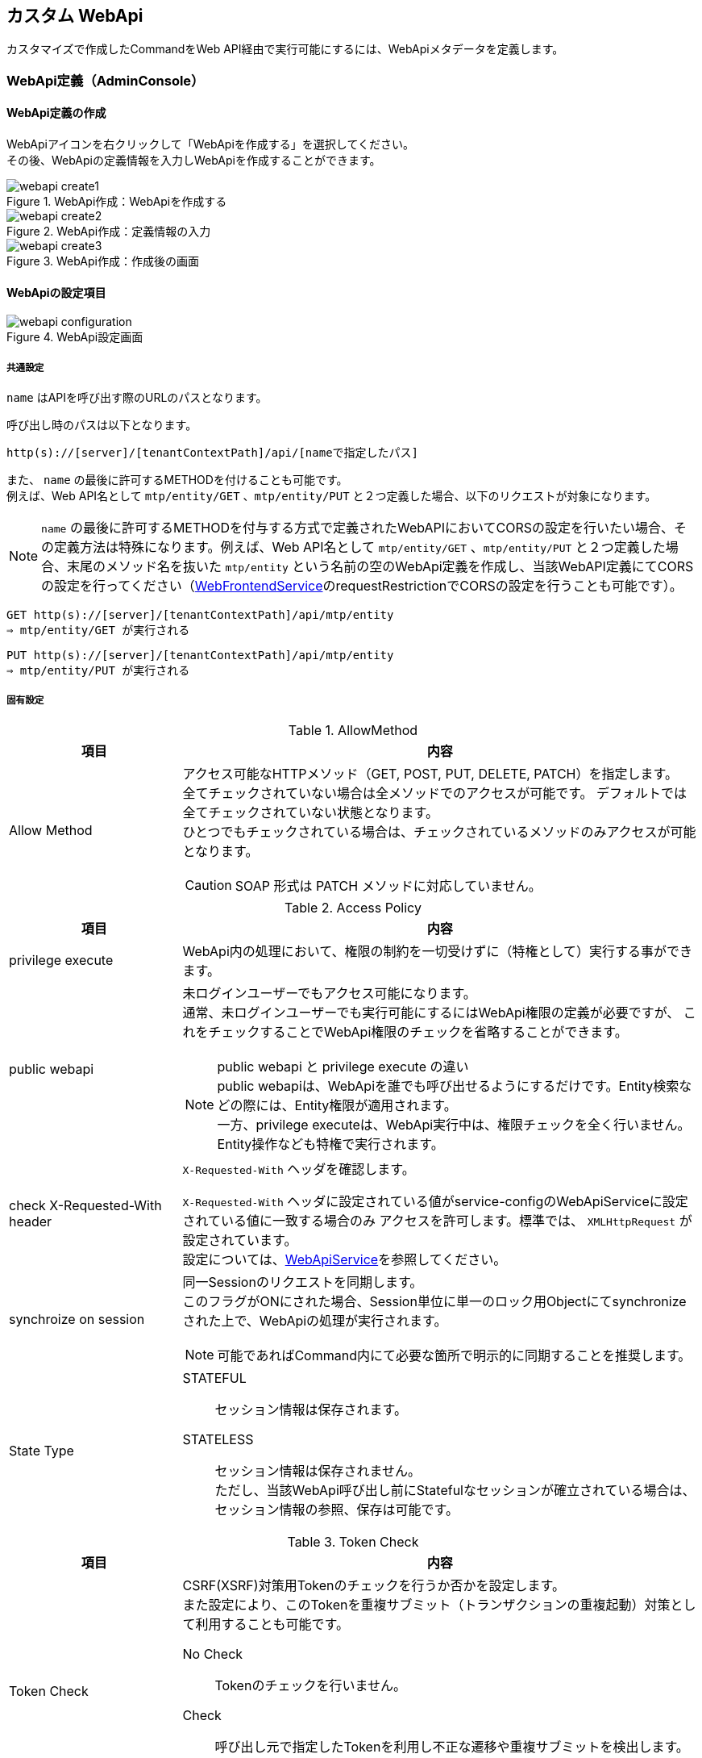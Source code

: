 == カスタム WebApi
カスタマイズで作成したCommandをWeb API経由で実行可能にするには、WebApiメタデータを定義します。

=== WebApi定義（AdminConsole）

==== WebApi定義の作成
WebApiアイコンを右クリックして「WebApiを作成する」を選択してください。 +
その後、WebApiの定義情報を入力しWebApiを作成することができます。

.WebApi作成：WebApiを作成する
image::images/command/webapi_create1.png[]

.WebApi作成：定義情報の入力
image::images/command/webapi_create2.png[]

.WebApi作成：作成後の画面
image::images/command/webapi_create3.png[]


==== WebApiの設定項目

.WebApi設定画面
image::images/command/webapi_configuration.png[]

===== 共通設定
`name` はAPIを呼び出す際のURLのパスとなります。

呼び出し時のパスは以下となります。
[source,url]
----
http(s)://[server]/[tenantContextPath]/api/[nameで指定したパス]
----

また、 `name` の最後に許可するMETHODを付けることも可能です。 +
例えば、Web API名として `mtp/entity/GET` 、`mtp/entity/PUT` と２つ定義した場合、以下のリクエストが対象になります。 +

NOTE: `name` の最後に許可するMETHODを付与する方式で定義されたWebAPIにおいてCORSの設定を行いたい場合、その定義方法は特殊になります。例えば、Web API名として `mtp/entity/GET` 、`mtp/entity/PUT` と２つ定義した場合、末尾のメソッド名を抜いた `mtp/entity` という名前の空のWebApi定義を作成し、当該WebAPI定義にてCORSの設定を行ってください（<<../../serviceconfig/index.adoc#WebFrontendService,WebFrontendService>>のrequestRestrictionでCORSの設定を行うことも可能です）。

[source,url]
----
GET http(s)://[server]/[tenantContextPath]/api/mtp/entity
⇒ mtp/entity/GET が実行される
----

[source,url]
----
PUT http(s)://[server]/[tenantContextPath]/api/mtp/entity
⇒ mtp/entity/PUT が実行される
----

===== 固有設定
.AllowMethod
[cols="1,3a",options="header"]
|===
|項目
|内容

|Allow Method
|アクセス可能なHTTPメソッド（GET, POST, PUT, DELETE, PATCH）を指定します。 +
全てチェックされていない場合は全メソッドでのアクセスが可能です。
デフォルトでは全てチェックされていない状態となります。 +
ひとつでもチェックされている場合は、チェックされているメソッドのみアクセスが可能となります。

CAUTION: SOAP 形式は PATCH メソッドに対応していません。
|===
[[synchronize_on_session]]
.Access Policy
[cols="1,3a",options="header"]
|===
|項目|内容
|privilege execute|
WebApi内の処理において、権限の制約を一切受けずに（特権として）実行する事ができます。

|public webapi|
未ログインユーザーでもアクセス可能になります。 +
通常、未ログインユーザーでも実行可能にするにはWebApi権限の定義が必要ですが、
これをチェックすることでWebApi権限のチェックを省略することができます。

NOTE: public webapi と privilege execute の違い +
public webapiは、WebApiを誰でも呼び出せるようにするだけです。Entity検索などの際には、Entity権限が適用されます。 +
一方、privilege executeは、WebApi実行中は、権限チェックを全く行いません。Entity操作なども特権で実行されます。

|check X-Requested-With header|
`X-Requested-With` ヘッダを確認します。

`X-Requested-With` ヘッダに設定されている値がservice-configのWebApiServiceに設定されている値に一致する場合のみ
アクセスを許可します。標準では、 `XMLHttpRequest` が設定されています。 +
設定については、<<../../serviceconfig/index.adoc#WebApiService, WebApiService>>を参照してください。

|synchroize on session|
同一Sessionのリクエストを同期します。 +
このフラグがONにされた場合、Session単位に単一のロック用Objectにてsynchronizeされた上で、WebApiの処理が実行されます。

NOTE: 可能であればCommand内にて必要な箇所で明示的に同期することを推奨します。

|State Type|
STATEFUL:: セッション情報は保存されます。
STATELESS:: セッション情報は保存されません。 +
ただし、当該WebApi呼び出し前にStatefulなセッションが確立されている場合は、セッション情報の参照、保存は可能です。
|===
[[csrf_token_check]]
.Token Check
[cols="1,3a",options="header"]
|===
|項目|内容
|Token Check|
CSRF(XSRF)対策用Tokenのチェックを行うか否かを設定します。 +
また設定により、このTokenを重複サブミット（トランザクションの重複起動）対策として利用することも可能です。

No Check:: Tokenのチェックを行いません。
Check:: 呼び出し元で指定したTokenを利用し不正な遷移や重複サブミットを検出します。

Tokenのチェックを行う場合は、Tokenの値を送信元画面に埋め込み、リクエストパラメータで送信する必要があります。
詳しくは<<Token,Tokenチェック>>を参照してください。

|use fixed Token|
Tokenチェックに、セッション単位に固定に払いだされる固定Tokenを利用します。
CSRF(XSRF)対策のみ必要な場合は固定Tokenを利用可能です。

固定Tokenを利用する場合、送信元画面には固定Tokenの値を埋め込む必要があります。

|consume a Token|
このWebApi実行時にチェックしたTokenを消費します。 +
消費されたTokenは再利用できません(同一Tokenでリクエストが来た場合、エラーになります)。 +
重複リクエスト（トランザクションの重複起動）を防ぐためには、このフラグをONにします。

|rollback on exception|
Exception発生時にTokenを消費しません。
|===

.Cache Control
[cols="1,3a",options="header"]
|===
|項目|内容
|Cache Control |
レスポンスのキャッシュ設定を指定します。

Cache:: クライアントへ当該レスポンスのキャッシュを許可します。具体的には `Cache-Control` ヘッダに `private` を指定します。

Cache Public:: 共有キャッシュへ当該レスポンスのキャッシュを許可します。具体的には `Cache-Control` ヘッダに `public` を指定します。

CAUTION: Cache Publicを設定する場合、プロキシサーバやCDNがキャッシュする可能性があり、キャッシュのコントロールが難しくなります。
不特定多数のユーザーに対して同一のキャッシュが返却されるので、注意が必要です。 +
例えば、ログイン後のユーザーの個人情報が表示されるページをCache Publicしてしまった場合、そのユーザー以外の人が同一URLにアクセスした場合、本来参照できないはずの別ユーザーの個人情報が参照できてしまいます。

Not Cache:: クライアントへ当該レスポンスをキャッシュしないように指示します。具体的には `Cache-Control` ヘッダに `private, no-store, no-cache, must-revalidate` を指定します。

Default:: service-config内の <<../../serviceconfig/index.adoc#WebFrontendService,WebFrontendService>> の `defaultCacheControlType` の設定が適用されます。

CAUTION: Max Ageの値を指定しない場合、ブラウザにより挙動が異なりますのでご注意ください。

|Max Age |
クライアントへ当該コンテンツのキャッシュ有効期間（秒）を通知します。 +
0未満の値は未設定とみなされます。

レスポンスのキャッシュが許可された場合（ `Cache-Control` が `private` の場合 ）、`Cache-Control` ヘッダに `max-age` 属性を追加します。
|===

.Restriction of Request
[cols="1,3a",options="header"]
|===
|項目
|内容

|Allow Request Content Types
|許可するContent-Typeを指定します。未指定の場合は全て許可します。 +
複数のContent-Typeを指定する場合は、半角スペースで区切ってください。

NOTE: REST OTHERS 形式の WebAPIで本項目を設定しない場合、`applicaiton/json` `applicaiton/xml` `application/x-www-form-urlencoded` `multipart/form-data` 以外の全ての Content-Type を許容する設定となります。
REST OTHERS を利用する場合は、必要な Content-Type に限定することを推奨します。

|Max Request Body Size
|リクエストボディの最大サイズ(Byte)を指定します。 +
Content-Typeが `application/x-www-form-urlencoded` の場合は適用されません。

|Max File Size
|リクエストされるファイルの最大サイズ(Byte)を指定します。
|===

.CORS
[cols="1,3a",options="header"]
|===
|項目|内容
|Access-Control-Allow-Origin|
CORS (Cross-Origin Resource Sharing) の設定です。 +
アクセスを許可するドメイン名、または `\*` （アスタリスク）を設定します。 +
`*` （アスタリスク）が設定されていた場合は、すべてのドメイン名からの接続を許可します。 +
複数のドメイン名を登録する場合は、半角スペースで区切ってください。 +
また、 `*.dentsusoken.com` のように、ワイルドカードを指定することもできます。

|Access-Controll-Allow-Credentials|
CORS (Cross-Origin Resource Sharing) の設定です。 +
当該WebApi呼び出し時に認証情報（Cookie、Authorizationヘッダー等）を必要とする場合は、有効化します。　
|===

.OAuth
[cols="1,3a",options="header"]
|===
|項目|内容
|support Bearer Token|
RFC6750規格に基づいたBearer Tokenによる認証を許可します。

|Scopes |
OAuth2.0 のScopeを定義します。AccessTokenベースでのアクセスの際、当該Scopeを保持するClientのみアクセス可能となります。
AdminConsoleで指定する場合、scopeをスペースで区切った場合、ANDを意味し、改行で区切った場合ORを意味します。

====
scopeA scopeB +
scopeC
====

上記の定義をした場合、
このWebApiにアクセスするためには、
 `scopeA` 且つ `scopeB` を保持しているか、もしくは `scopeC` を保持している必要があります。

|===

.個別設定
[cols="1,3a",options="header"]
|===
|項目|内容
|Request Type|許可するリクエストの種類を選択します。 +
REST FORM、REST JSON、REST XML、[.eeonly]#SOAP WSDL#、REST OTHERS の5種類が選択可能です。 +
デフォルトでは全てチェックされていない状態となります。

全てチェックされていない場合は REST FORM、REST JSON、REST XML、[.eeonly]#SOAP WSDL# でのアクセスが可能です。 +
ひとつでもチェックされている場合は、チェックされているメソッドのみアクセスが可能となります。 +
REST OTHERS に該当するリクエストを許可する場合は、明示的にチェックが必要となります。

|REST JSON parameter|
`Request Type` で `REST JSON` を選択した場合のみ設定可能です。

リクエストに含まれるJSON文字列をオブジェクトに変換する処理の設定です。
WebApiのクライアントからは、JSONは次の形で指定します。

GET, DELETEの場合:: `parameter name` に指定した名前でクエリストリングに指定します
POST, PUT, PATCHの場合:: リクエストボディにJSON文字列を指定します

サーバ側では、JSON文字列を、 `parameter type` で指定したクラスに変換します。 `parameter type` 未指定の場合は `java.util.Map` として変換されます。
`parameter type` に `java.io.Reader` を指定した場合はJSON文字列をReader経由でそのまま取得可能です。

変換されたオブジェクトは、RequestContextから `parameter name` で指定したキー名でattributeから取得可能です。

.例
parameter nameにvalueXを指定し、parameter typeにSomeTypeを指定した場合、
----
SomeType valueX = (SomeType) request.getAttribute("valueX")
----
で取得可能です。

NOTE: `parameter name` の設定値が `param` 且つ `parameter type` が `java.util.Map` （もしくは未指定）の場合、 +
`request.getParam("keyX")` でMap内の値を取得することが可能です。

`Acceptable Content Type` は `application/json` 以外の Content-Type を受け付ける場合に設定します。複数指定する場合はカンマ区切りで設定します。 +
（設定例： `application/vnd.api+json, application/vnd.collection+json`）

|REST XML Parameter|
`Request Type` で `REST XML` を選択した場合のみ設定可能です。

リクエストに含まれるXML文字列をオブジェクトに変換する処理の設定です。
WebApiのクライアントからは、XMLは次の形で指定します。

GET, DELETEの場合:: `parameter name` に指定した名前でクエリストリングに指定します
POST, PUT, PATCHの場合:: リクエストボディにXML文字列を指定します

サーバ側ではXML文字列をJAXBにより変換します。
変換可能なオブジェクトはservice-configのWebApiJAXBServiceに設定されたクラスとなります。
設定については、 <<../../serviceconfig/index.adoc#WebApiJaxbService,WebApiJAXBService>> を参照してください。

また、サーバ側でXMLをマッピングするクラスを明示的に指定したい場合は、`parameter type`  にクラス名を指定します。
`parameter type` に `java.io.Reader`  を指定した場合はXML文字列をReader経由でそのまま取得可能です。

変換されたオブジェクトは、RequestContextから `parameter name` で指定したキー名でattributeから取得可能です。

.例
parameter nameにvalueXを指定し、SomeTypeがWebApiJAXBServiceに設定される場合、
----
SomeType valueX = (SomeType) request.getAttribute("valueX")
----
で取得可能です。

`Acceptable Content Type` は `application/xml` 以外の Content-Type を受け付ける場合に設定します。複数指定する場合はカンマ区切りで設定します。 +
（設定例： `application/xhtml+xml, application/svg+xml`）

|Response Type|
許可するレスポンスのタイプを指定します。 +
複数ある場合はカンマで区切ってください。
未指定の場合、 `application/json` と `application/xml` を許可します。
|===

.Parameter Mappings
[cols="1,3",options="header"]
|===
|項目|内容
|Parameter Name |
パラメータマッピング機能における、パラメータ名を指定します。 +
<<WebApi-Param-Mapping,パラメータマッピング>> を参照ください。
|Map From |
パラメータマッピング機能における、マッピング元を指定します。
|Condition |
パラメータマッピング機能における、マッピング処理を行う条件を指定します。
|===

.Execute Commands
[cols="1,3a",options="header"]
|===
|項目|内容
|Command Name|
WebApi呼び出し時に実行されるCommandです。 +
<<WebApi-Command,Commandの設定>>を参照ください。

|Init Script|Commandのインスタンスの初期化ロジックが設定されているか否かを表示します。
|===

[[webapi_configuration_results]]
.Results
[cols="1,3a",options="header"]
|===
|項目
|内容

|Attribute Name
|レスポンスとして返すアトリビュート名を設定します。 +
Command内で `RequestContext#setAttribute(attribute name)` で値を設定してください。

返却可能な型は以下となります。 

* プリミティブ型（やそれに近しいクラス群、String、Date等）とその配列
* Entity（GenericEntity）とその配列
* Entityのプロパティで定義される型とその配列
* 設定ファイルに定義された、JAXBでシリアライズ/デシリアライズ可能なアプリ側で定義したクラス

レスポンスとして返却するデータ構造をカスタマイズすることが可能です。 +
カスタマイズについては<<WebApi-Result,返却値について>>を参照ください。

|Data Type
|任意の設定項目です。レスポンスとして返すデータの型を指定します。 + 
設定する値は、Java の完全修飾クラス名を指定してください。 +
設定することで OpenAPI 出力時にレスポンスのデータ型に反映されます。

OpenAPIの出力については、link:../support/index.html#tools_openapi_support[開発・運用サポート - OpenAPISupport^] を参照してください。
|===

[[webapi_openapi_configuration]]
===== OpenAPI設定（任意設定項目）
WebAPI 設定画面の OpenAPI セクションで設定する項目です。 +
本セクションでは、WebAPIの動作に直接影響しない設定項目や、開発用の設定項目を管理します。

[[webapi_openapi_configuration_stub]]
====== スタブ
WebAPI のスタブを有効化することで、コマンドの実装・設定をせずに任意のレスポンスを返却することが可能です。 +
本設定項目は、開発時に利用することを想定しています。 +
スタブ機能を利用するには、link:../../serviceconfig/index.html#WebApiService[Service-Config - WebApiService^] の enableStubResponse を設定する必要があります。

.スタブ設定画面
image::images/command/webapi_configuration_openapi_stub.png[]

.Stub Contents設定画面
image::images/command/webapi_configuration_openapi_stub_edit_stub_contents.png[]

.スタブ設定項目
[cols="1,3a",options="header"]
|===
|項目
|内容

| Return Stub Response
| チェックされている場合、WebAPI が実行された際に Stub Default Content, Stub Contents に設定した値を利用してレスポンスを返却します。

| Stub Default Content
| スタブレスポンスのデフォルトコンテンツ設定します。 Response Type で指定したいずれかの形式に合わせてスタブコンテンツを設定してください。 +
本設定値は、Stub Contents に該当するレスポンスが設定されていない場合のデフォルト値として利用されます。

| Stub Contents
| スタブコンテンツを設定します。コンテンツは以下の項目で構成されおり、全て入力が必須です。

[cols="1,3",options="header"]
!===
!項目
!内容

! Content Type
! スタブの Content Type を設定します。Response Type に設定されている Content Type のいずれかを設定してください。

! Label
! スタブコンテンツの識別用ラベルです。 +
Content Type 当たりのスタブレスポンスを複数設定する場合、リクエストのクエリ文字列 `mtp_stub_label` に設定した値が使用されます。 +
リクエストのクエリ文字列 `mtp_stub_label` の設定が無い場合や、`mtp_stub_label` に該当する値が存在しない場合はランダムに選択されます。

クエリ文字列の例： ?mtp_stub_label=stubJson1 +
リクエストに適用した例： https://example.com/iplass/tenant/api/stubApi?mtp_stub_label=stubJson1

! Content
! スタブのレスポンス本体を設定します。Response Type に設定されている形式に合わせて記載してください。
!===
|===

[[webapi_openapi_configuration_openapispec]]
====== OpenAPI Spec.
WebAPI の OpenAPI を管理することが可能です。本設定項目は WebAPI の動作に影響しません。 +
記載した OpenAPI は、link:../support/index.html#tools_openapi_support[開発・運用サポート - OpenAPISupport^] から出力することが可能です。

.OpenAPI設定画面
image::images/command/webapi_configuration_openapi_openapispec.png[]

.OpenAPI 設定項目
[cols="1,3a",options="header"]
|===
|項目
|内容

| OpenAPI Version
| OpenAPI のバージョンを指定します。3.1, 3.0 のいずれかを選択します。

| OpenAPI Spec
| OpenAPI 仕様を指定します。YAML, JSON のいずれかの形式で指定可能です。
|===

[[WebApi-Param-Mapping]]
=== パラメータマッピング
リクエストに含まれるパラメータを別名にマッピングしたり、URLのパスの一部をパラメータにマッピングすることが可能です。

Parameter Nameに指定したパラメータ名に、Map Fromで指定されたパス、もしくは別パラメータをマッピングします。
Map Fromには、リクエストURLのパスの一部を表すパターン文字列、もしくは別パラメータ名を指定することが可能です。

==== パスのマッピング
パスをマッピングする場合、特別なパターン文字列を利用します。

${n}::
+
`${n}` 形式でパス階層の一部をマッピング可能です。 +
nはWebApi名以降のパスの階層数を示します。 +
`${0}` とした場合WebApi名より1階層下層のパスの値が、
`${1}` とした場合WebApi名より2階層下層のパスの値がマップされます。

${paths}::
+
`${paths}` とした場合、WebApi名以降のサブパスがマップされます。

.パスマッピング例
WebApi名が `sample/webApi1` の場合、
`sample/webApi1/path1/path2/path3?paramX=fuga` を呼び出した場合、Map Fromに設定した値によって、 それぞれ次の値がパラメータにマップされます。

* ${0} -> path1
* ${1} -> path2
* ${paths} -> path1/path2/path3

==== マッピング条件の指定
Conditionを指定することにより、パラメータマッピングを実行する条件を指定することが可能です。 Conditionはgroovy Scriptで記述可能です。

次の変数がバインドされており条件判断に利用可能です。
[cols="1,3",options="header"]
|===
|変数名 |説明
|subPath |webApi名より下層のサブパスを/で分割したString配列
|fullPath |webApi名含めたフルパスを/で分割したString配列
|paramMap |リクエストパラメータのMap
|===

たとえば、次のようなパラメータマッピング定義がある場合、
[cols="1,1,2",options="header"]
|===
|Name |Map From |Condition
|defName |${0} |subPath.length==1
|viewName |${0} |subPath.length==2
|defName |${1} |subPath.length==2
|===

webApi1に対するリクエストパスが、

webApi1/hogeだった場合::
defName=hoge
webApi1/hoge/fugaだった場合::
viewName=hoge, defName=fuga

となります。

[[webapi-attributes]]
=== 属性値
属性値として値を保持しています。属性値のスコープはリクエストスコープとなります。 +
保持している値は、HttpServletRequest や Httpヘッダーなどがあります。

[[webapi-attributes-get]]
==== 属性値の取得
属性値を取得するには、 `RequestContext#getAttribute` メソッドを使用します。 +
WebApi から実行されるコマンドで一般的に取得可能な属性値のキーは `org.iplass.mtp.webapi.WebApiRequestConstants` に定義されています。詳細は当該クラスのJavadocを参照してください。

.属性値の取得例
[source,java]
----
import org.iplass.mtp.command.Command;
import org.iplass.mtp.command.RequestContext;

public class CommandImpl implements Command {
    public String execute(RequestContext request) {
        Object attributeValue = request.getAttribute("attributeName"); // <1>

        // : 
        // :

        return "SUCCESS";
    }
}
----
<1> "attributeName" で指定した属性値を取得します。

[[webapi-attributes-get-request-body-rest-others]]
==== リクエスト本文取得（REST 形式 REST_OTHERS）
REST 形式 REST_OTHERS の場合、リクエスト本文は Command の処理でパースする必要があります。 +
リクエスト本文は以下のように取得することができます。

.REST_OTHERSのリクエスト本文の取得方法
[source,java]
----
import java.io.InputStream;

import org.iplass.mtp.command.Command;
import org.iplass.mtp.command.RequestContext;
import org.iplass.mtp.webapi.WebApiRequestConstants;

public class RestOthersCommandImpl implements Command {
    public String execute(RequestContext request) {
        try (InputStream body = (InputStream)request.getAttribute(WebApiRequestConstants.REQUEST_BODY)) { // <1>
            String characterEncoding = (String)request.getAttribute(WebApiRequestConstants.REQUEST_CHARACTER_ENCODING); // <2>

            // requestBody, characterEncoding を利用してリクエスト本文をパースし処理を行う

            return "SUCCESS";

        } catch (IOException e) {
            // 例外時の処理
            return "FAIL";
        }
    }
}
----
<1> HttpServletRequest#getInputStream() と同等の InputStream を取得できます。
<2> リクエスト本文の文字エンコーディングを取得できます。

[[WebApi-Command]]
=== Commandの設定
APIが呼ばれた際に実行するCommandとその処理方法を設定します。

[cols="1,3a",options="header"]
|===
|項目 | 内容
|Execute Command |APIを呼び出された際に実行するCommandです。
|Transaction Propagation |このCommand実行時のトランザクション制御方法を指定します。
次のいずれかを指定します。デフォルト値はREQUIREDです。

REQUIRED::
トランザクションが開始されていなかったら、開始（およびコミット/ロールバック）します。
すでにトランザクションが開始されている場合は、そのトランザクションのコンテキストで実行されます。
REQUIRES_NEW::
新規にトランザクションを開始（およびコミット/ロールバック）します。
既存のトランザクションが存在した場合は、一旦サスペンドされ当該処理完了後、レジュームされます。
NOT_SUPPORTED::
トランザクション制御をしません。既存のトランザクションが開始されている場合は、
一旦そのトランザクションがサスペンドされ当該処理完了後、レジュームされます。
SUPPORTS::
トランザクションが開始されていない場合は、トランザクション制御しません。
既にトランザクションが開始されている場合は、そのトランザクションのコンテキストで実行されます。

|Rollback when exception |Command実行時に例外がスローされた場合、
自動的にトランザクションをロールバックするか否かを指定します。
|Throw Exception if setRollbackOnly |トランザクションが本Command処理用に新規作成された際、
且つCommand処理中にsetRollbackOnlyされた場合、かつ明示的に例外がスローされなかった場合、iPLAss側で例外扱い（ `org.iplass.mtp.transaction.RollbackException` をスロー）にするか否かの設定です。
|Init Script | Commandのインスタンスの初期化Script（Groovy Script）を指定可能です。

対象となるCommandのインスタンスは `cmd` としてバインドされています。 +
初期化Scriptの例を示します。

[source,groovy]
----
cmd.propA = 1000;
cmd.propB = true;
----

NOTE: 通常はインスタンスが複数のリクエストで共有されるため、この初期化処理は一度のみ実行されます。 +
ただしCommand定義にて、`instantiated for each request` 設定を有効化している場合、リクエストの都度、初期化処理が実行されます。
|===

==== 複合Commandの設定
1つのAPIに対して複数のCommandを紐付けすることが可能です。

複数のCommandが紐付けされた場合、デフォルトでは次のような動作になります。

* 定義された順番にCommandを実行
* 最後に定義されたCommandの実行結果ステータスを全体の実行結果ステータスとする

条件により、処理順を変更するなど複雑な制御が必要な場合、Composite Command Configにて制御Scriptを記述可能です。


===== Composite Command Configの設定
[cols="1,3a",options="header"]
|===
|項目 | 内容
|Transaction Propagation|この複合Command実行時のトランザクション制御方法を指定します。

指定可能な値は、単一のCommand設定のTransaction Propagationの値と同様です。
デフォルト値はREQUIREDです。

|Rollback when exception |この複合Command実行時に例外がスローされた場合、
自動的にトランザクションをロールバックするか否かを指定します。

|Throw Exception if setRollbackOnly |トランザクションが本複合Command処理用に新規作成された際、
且つCommand処理中にsetRollbackOnlyされた場合、かつ明示的に例外がスローされなかった場合、iPLAss側で例外扱い（ `org.iplass.mtp.transaction.RollbackException` をスロー）にするか否かの設定です。

|Initialize Script |
複数のCommandの初期化処理のスクリプトを設定可能です。
あらかじめ変数の `cmd` にCommandのインスタンスが配列でバインドされています。

.設定例
[source,groovy]
----
cmd[0].propA = 10
cmd[1].propB = 'hoge'
----

上記の場合、一覧の1番目(配列のindex=0)のCommandのプロパティpropAに10、
2番目(配列のindex=1)のコマンドのプロパティpropBにhogeといった値が設定されます。

NOTE: 複合Commandを構成しているCommand定義にて、`instantiated for each request` 設定を
有効化しているものがひとつでも存在する場合、リクエストの都度、初期化処理が実行されます。


|Execute Rule Script | Commandが複数定義された場合に、Commandの実行順やステータスによる処理分岐などの制御を
GroovyScriptで記述することが可能です。 +
実行スクリプトが未指定の場合は定義されたCommandの順番に実行され、
実行結果ステータスは最後のCommandの戻り値が利用されます。 +

あらかじめ変数の `cmd` にCommandのインスタンスが配列でバインドされています。
また、`request` の変数名でRequestContextのインスタンスがバインドされています。

.記述例
[source,groovy]
----

if (cmd[0].execute(request) == 'OK') {
    return cmd[1].execute(request)
} else {
    return cmd[2].execute(request)
}
----

|===

[[WebApi-Result]]
=== 返却値について
以下の内容をレスポンスタイプの各形式にて返却します。

.共通項目
[cols="1,3a",options="header"]
|===
|項目 | 内容
|status|Commandで実装した戻り値がセットされます。 +
エラーが発生した場合は、 `FAILURE` がセットされます。
|exceptionType|エラーが発生した場合に、発生したExceptionのクラス名がセットされます。 +
エラーがApplicationExceptionの場合はそのまま設定され、それ以外の場合は `WebApiRuntimeException` をセットします。
|exceptionMessage|エラーが発生した場合に、発生したExceptionに設定されているメッセージがセットされます。 +
エラーがApplicationExceptionの場合はそのまま設定され、それ以外の場合は固定メッセージがセットされます。
|===

これ以外に、Resultsで設定したnameに一致するデータをRequestContextから取得し、返します。

.例
* Results設定 +
+
----
test1 , test2 を設定
----

* Command +
+
[source,groovy]
----
request.setAttribute("test1", 1000);
request.setAttribute("test2", "string1");
request.setAttribute("test3", "string2"); //これは無視される

return "SUCCESS";
----

* 結果 +
+
[source,json]
----
{
	"status": "SUCCESS",
	"test1": 1000,
	"test2": "string1"
}
----

==== レスポンスのカスタマイズ
以下の条件に一致する場合は、レスポンス内容を自由にカスタマイズすることが可能です。

* 返却値が１つである
* 上記の返却値に設定されたオブジェクトが、以下のいずれかであること

- jakarta.ws.rs.core.StreamingOutput
- jakarta.ws.rs.core.Response.ResponseBuilder

NOTE: ResponseBuilderにおいては、HTTPステータスやContent-Typeもカスタマイズすることが可能です。

.例 : jakarta.ws.rs.core.StreamingOutput +
* ソース +
+
[source,groovy]
----
import java.io.BufferedWriter;
import java.io.IOException;
import java.io.OutputStream;
import java.io.OutputStreamWriter;

import jakarta.ws.rs.WebApplicationException;
import jakarta.ws.rs.core.StreamingOutput;

...

request.setAttribute("result1", new StreamingOutput() {

    @Override
    public void write(OutputStream out) throws IOException, WebApplicationException {

        try (OutputStreamWriter osw = new OutputStreamWriter(out, "UTF-8");
            BufferedWriter writer = new BufferedWriter(osw);
        ){
            writer.write("test1");
        }
    }
});

return "SUCCESS";
----

* 結果 +
+
[source,json]
----
test1
----

.例 : jakarta.ws.rs.core.Response.ResponseBuilder +
* ソース +
+
[source,groovy]
----
import jakarta.ws.rs.core.MediaType;
import jakarta.ws.rs.core.Response;
import jakarta.ws.rs.core.Response.ResponseBuilder;
import jakarta.ws.rs.core.Response.Status;

...

ResponseBuilder builder = Response.ok("test1");

//ResponseBuilder builder = Response.status(Status.SERVICE_UNAVAILABLE).entity("UNAVAILABLE").type(MediaType.APPLICATION_JSON);
//ResponseBuilder builder = Response.status(500).entity("test1").type(MediaType.APPLICATION_XML);

request.setAttribute("result1", builder);

return "SUCCESS";
----

* 結果 +
+
[source,json]
----
test1
----

[[WebApi-Annotation]]
=== WebApi定義（アノテーション）
JavaにてCommandを実装する場合、クラス自体にアノテーションでWebApi定義を設定することが可能です。
単一のCommandに複数のWebApiをアノテーションすることも可能です。

NOTE: アノテーションで定義されたWebApi定義はすべてのテナントで有効化されます。

WebApi定義を行うためのアノテーションは `@WebApi` です。設定可能な要素はAdminConsoleでの設定項目に準じます。
詳細はjavadocを参照ください。

NOTE: Commandクラス以外のクラス、インタフェースに対して@WebApi定義することも可能です。ただし、この場合command属性にてcommandClassを明示的に指定する必要があります。

.アノテーションによる定義のサンプル
[source,java]
----
import org.iplass.mtp.command.annotation.webapi.WebApi;
:

@WebApi(name="tutorial",
    displayName="チュートリアルWebApi",
	accepts={RequestType.REST_FORM},
	methods={MethodType.GET, MethodType.POST},
	results={"resultValue", "anotherValue"}
)
@CommandClass(name="tutorial")
public class TutorialCommand implements Command {
    @Override
    public String execute(RequestContext request) {

        // 処理
        
        request.setAttribute("resultValue", someValue);
        request.setAttribute("anotherValue", anotherResultValue);

        if ( ... ) {
            return "NG";
        } else {
            return "OK";
        }
    }
}
----

